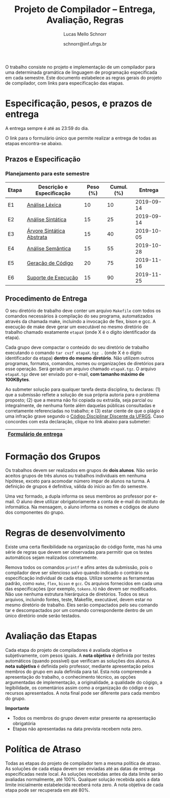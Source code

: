 # -*- coding: utf-8 -*-
# -*- mode: org -*-

#+Title: Projeto de Compilador -- Entrega, Avaliação, Regras
#+Author: Lucas Mello Schnorr
#+Date: schnorr@inf.ufrgs.br

#+LATEX_CLASS: article
#+LATEX_CLASS_OPTIONS: [10pt, twocolumn, a4paper]
#+LATEX_HEADER: \input{org-babel.tex}

#+OPTIONS: toc:nil
#+STARTUP: overview indent
#+TAGS: Lucas(L) noexport(n) deprecated(d)
#+EXPORT_SELECT_TAGS: export
#+EXPORT_EXCLUDE_TAGS: noexport

O trabalho consiste no projeto e implementação de um compilador
para uma determinada gramática de linguagem de programação
especificada em cada semestre. Este documento estabelece as regras
gerais do projeto de compilador, com links para especificação das
etapas.

* Especificação, pesos, e prazos de entrega

A entrega sempre é até as 23:59 do dia.

O link para o formulário único que permite realizar a entrega de todas
as etapas encontra-se abaixo.

** Prazos e Especificação

*** Planejamento para este semestre

| Etapa | Descrição e Especificação | Peso (%) | Cumul. (%) |    Entrega |
|-------+---------------------------+----------+------------+------------|
| E1    | [[./etapa1.org][Análise Léxica]]            |       10 |         10 | 2019-09-14 |
| E2    | [[./etapa2.org][Análise Sintática]]         |       15 |         25 | 2019-09-14 |
| E3    | [[./etapa3.org][Árvore Sintática Abstrata]] |       15 |         40 | 2019-10-05 |
| E4    | [[./etapa4.org][Análise Semântica]]         |       15 |         55 | 2019-10-28 |
| E5    | [[./etapa5.org][Geração de Código]]         |       20 |         75 | 2019-11-16 |
| E6    | [[./etapa6.org][Suporte de Execução]]       |       15 |         90 | 2019-11-25 |

*** E7 desativada                                                :noexport:

| Etapa | Descrição e Especificação   | Peso (%) | Cumul. (%) | Entrega | Resultados |
|-------+-----------------------------+----------+------------+---------+------------|
| E7    | (obsoleto) [[./etapa7.org][Otimização]] ([[./etapa7.pdf][PDF]]) |       10 |        100 |         |            |

** Procedimento de Entrega

O seu diretório de trabalho deve conter um arquivo =Makefile= com todos
os comandos necessários à compilação do seu programa, automatizados
através da chamada make, incluindo a invocação de flex, bison e gcc. A
execução de make deve gerar um executável no mesmo diretório de
trabalho chamado exatamente =etapaX= (onde X é o dígito identificador da
etapa).

Cada grupo deve compactar o conteúdo do seu diretório de trabalho
executando o comando =tar cvzf etapaX.tgz .= (onde X é o dígito
identificador da etapa) *dentro do mesmo diretório*. Não utilizem outros
programas, formatos, comandos, nomes ou organizações de diretórios
para esse operação. Será gerado um arquivo chamado =etapaX.tgz=.  O
arquivo =etapaX.tgz= deve ser enviado por e-mail, *com tamanho máximo de
100KBytes*.

Ao submeter solução para qualquer tarefa desta disciplina, tu
declaras: (1) que a submissão reflete a solução de sua própria autoria
para o problema proposto; (2) que a mesma não foi copiada ou extraída,
seja parcial ou integralmente, de nenhuma fonte além daquelas públicas
consultadas e corretamente referenciadas no trabalho; e (3) estar
ciente de que o plágio é uma infração grave segundo o [[http://www.ufrgs.br/prae/sae/legislacao/codigo-disciplinar-discente][Código
Disciplinar Discente da UFRGS]]. Caso concordes com esta declaração,
clique no link abaixo para submeter:

|-----------------------|
| [[https://goo.gl/forms/KDnyCLPLULr6AcfF2][Formulário de entrega]] |
|-----------------------|

** Old Procedures                                                 :noexport:

*Procedimento até E3 inclusive*: O arquivo =etapaX.tgz= deve ser copiado
para o servidor http através do comando abaixo. Verifique as
permissões de acesso ao arquivo (com o programa =chmod= através de uma
conexão com =sftp=). Recomenda-se que testem o acesso à partir de um
local externo utilizando o programa =wget=.

#+BEGIN_EXAMPLE
scp etapaX.tgz username@html.inf.ufrgs.br:./public_html/
#+END_EXAMPLE

* Formação dos Grupos

Os trabalhos devem ser realizados em grupos de *dois alunos*. Não serão
aceitos grupos de três alunos ou trabalhos individuais em nenhuma
hipótese, exceto para acomodar número ímpar de alunos na turma. A
definição de grupos é definitiva, válida do início ao fim do semestre.

Uma vez formado, a dupla informa os seus membros ao professor por
e-mail. O aluno deve utilizar obrigatoriamente a conta de e-mail do
instituto de informática. Na mensagem, o aluno informa os nomes e
códigos de aluno dos componentes do grupo.

* Regras de desenvolvimento                                        :noexport:

Requerimentos obrigatórios na realização de todas as etapas.  A função
=main= deve estar em um arquivo chamado =main.c=. Ela não deve ser
alterada sob qualquer hipótese. Outros arquivos fontes são encorajados
de forma a manter a modularidade do código fonte. Sugere-se e edição
do arquivo =cc_misc.c=, com suas funções =main_init= e =main_finalize= para a
alocar e liberar estruturas de dados globais.
A entrada para o =flex= deve estar em um arquivo com o nome
=scanner.l=. As subseções seguintes apresentam os requisitos técnicos
obrigatórios nesta etapa do projeto de compiladores. Elas serão
consideradas na avaliação subjetiva da etapa.

** Git e Cmake

A solução desta etapa do projeto de compiladores deve vir acompanhada
de um repositório git que manteve o histórico de desenvolvimento do
projeto. Cada commit deve ser o menor possível (utilize a ferramenta
=git gui= para comitar apenas parte do arquivo modificado). Cada ação de
commit deve vir com mensagens significativas explicando a mudança
feita. Todos os membros do grupo devem ter feito ações de commit, pelo
fato deste trabalho ser colaborativo. Estas duas ações -- mensagens de
commit e quem fez o commit -- serão obtidas pelo professor através do
comando =git log= na raiz do repositório solução do grupo. O comando =git
blame= também será utilizado para verificar a participação de todos os
membros do grupo na construção da etapa.

** Código Inicial

O código inicial do projeto encontra-se em um repositório público no
Github cujo link é https://github.com/schnorr/pc. Sabendo que o
repositório do grupo deve ser obrigatoriamente *privado*, deve-se evitar
um clique em *Fork* pois sendo o repositório original público, o fork
também o será. Sendo assim, recomenda-se criar um repositório novo com
todo o histórico do repositório de referência do professor cujo link
está acima, assim podendo criar um repositório privado. Receber novas
modificações do repositório base é apenas questão de adicionar um
remote (do repositório de referência do professor) e executar um pull
desse remote. Caso o grupo já tenha criado um fork e iniciado o
desenvolvimento do trabalho, pode-se consultar [[https://stackoverflow.com/questions/10065526/github-how-to-make-a-fork-of-public-repository-private ][esta questão no
StackOverflow]] para torná-lo privado. Alternativamente, na situação
onde o grupo deseja utilizar o GitHub, pode-se adotar a [[https://github.com/new/import][ferramenta de
importação de projeto do GitHub]]. As alterações do repositório de
referência podem ser obtidas da mesma forma descrita acima (com adição
de remote e pull).

Abaixo uma listagem de comandos para clonar o repositório com o código
inicial e envio dos commits para o repositório do grupo, assumindo que
este já foi criado em algum serviço de GIT.

#+BEGIN_EXAMPLE
git clone https://github.com/schnorr/pc
cd pc
git remote add MEUREPO https://seuservidorgit.com/seusuario/seurepositorio/
git push MEUREPO master
#+END_EXAMPLE

O código inicial do compilador pode ser inicialmente compilado
(supondo que as bibliotecas necessárias para compilação já estão
instaladas) da seguinte forma:

#+BEGIN_EXAMPLE
mkdir build
cd build
cmake ..
make
#+END_EXAMPLE

Note que os arquivos =scanner.l= e =parser.y= deverão ser fortemente
modificados para atender aos requisitos deste trabalho. Eles estão
praticamente vazios. A solução do aluno deve partir deste código
inicial e utilizar a mesma estrutura de diretórios. Se novos arquivos
de código fonte devem ser adicionados, modifique o arquivo
=CMakeLists.txt= apropriadamente para que o novo arquivo seja incluído
no processo de compilação.

** Configurar Makefiles para Etapa

Para configurar o sistema de compilação para uma determinada etapa, os
passos abaixo devem ser realizados (supondo etapa 2). Adicionalmente,
pode-se realizar estes passos através da interface do =ccmake= (pacote
=cmake-curses-gui= em um Linux Debian).

#+BEGIN_EXAMPLE
cmake -DE1=OFF -DE2=ON .
make
#+END_EXAMPLE

** Atualizações do Professor

O professor pode efetuar alterações no repositório de referência. Os
alunos deverão pegar as modificações da seguinte forma (supondo que
origin é o repositório de referência do professor):
#+BEGIN_EXAMPLE
git pull origin master
#+END_EXAMPLE

Conflitos podem acontecer. Se o grupo não souber como resolvê-los,
entre em contato com o professor. Entender como funciona
o GIT e adotar boas práticas de desenvolvimento em equipe ajuda a
resolver os problemas.

** Avaliação automática

Um conjunto de testes já estão disponíveis no repositório para que o
grupo possa se autoavaliar. Para lançar estes testes, depois de ter
compilado o programa utilizando as instruções acima e com a ferramenta
=valgrind= instalada, execute o seguinte comando no diretório onde
encontra-se os arquivos compilados (supondo Etapa 1):

#+BEGIN_EXAMPLE
ctest -R e1
#+END_EXAMPLE

** Formato de Entrega

O líder do grupo deve marcar, utilizando uma *tag* do git, o commit que
representa a solução do grupo para uma determinada etapa. Utilize uma
tag significativa, como por exemplo *E1* ou *Etapa1* para a etapa 1. Para
enviar a tag para o seu servidor, uma opção específica deve ser
utilizada, da seguinte forma:

#+BEGIN_EXAMPLE
git push --tags ORIGIN master
#+END_EXAMPLE

Em seguida, *antes do prazo limite de entrega estabelecido*, submeta
(através do formulário único de submissão) as seguintes informações:
- O identificador da etapa (E1, E2, ...)
- O link para que o professor possa clonar o repositório
- O nome da tag que marca o commit que representa a solução

Tenha certeza que o professor possa clonar o repositório. *Observação*:
A solução deve ser baseada nos arquivos inicialmente oferecidos aos
alunos. O professor deve poder executar a sequência de comandos para
avaliar o resultado do trabalho (supondo Etapa 3):

#+begin_src R :results output :session :exports both
cd diretorio-com-a-solucao
mkdir build
cd build
cmake -DE1=OFF -DE2=OFF -DE3=ON ..
make
ctest -R e3
#+end_src

** Recomendações

Executem vários testes. Verifiquem a conformidade com cada uma das
regras desse formato e da especificação da etapa. Verifiquem se o
trabalho pode ser compilado e rodado em outro sistema fora o usado
para desenvolvimento. Incluam os nomes dos componentes do grupo em
comentários no início de todos os códigos fonte do seu
trabalho. Retirem dúvidas com o professor antes do prazo final.

* Regras de desenvolvimento

Existe uma certa flexibilidade na organização do código fonte, mas há
uma série de regras que devem ser observadas para permitir que os
testes automáticos sejam realizados corretamente.

Remova todos os comandos =printf= e afins antes da submissão, pois o
compilador deve ser silencioso salvo quando indicado o contrário na
especificação individual de cada etapa. Utilize somente as ferramentas
padrão, como =make=, =flex=, =bison= e =gcc=. Os arquivos fornecidos em cada
uma das especificações (por exemplo, =tokens.h=) não devem ser
modificados. Não use nenhuma estrutura hierárquica de
diretórios. Todos os seus arquivos, incluindo fontes, teste, Makefile,
executável, devem estar no mesmo diretório de trabalho. Eles serão
compactados pelo seu comando tar e descompactados por um comando
correspondente dentro de um único diretório onde serão testados.

* Avaliação das Etapas

Cada etapa do projeto de compiladores é avaliada objetiva e
subjetivamente, com pesos iguais. A *nota objetiva* é definida por
testes automáticos (quando possível) que verificam as soluções dos
alunos. A *nota subjetiva* é definida pelo professor, mediante
apresentação pelos membros do grupo em aula definida para tal. Esta
nota compreende a apresentação do trabalho, o conhecimento técnico, as
opções argumentadas de implementação, a originalidade, a qualidade do
cógigo, a legibilidade, os comentários assim como a organização do
código e os recursos apresentados. A nota final pode ser diferente
para cada membro do grupo.

*Importante*
- Todos os membros do grupo devem estar presente na apresentação obrigatória
- Etapas não apresentadas na data prevista recebem nota zero.

* Política de Atraso

Todas as etapas do projeto de compilador tem a mesma política de
atraso. As soluções de cada etapa devem ser enviadas até as datas de
entrega especificadas neste local. As soluções recebidas antes da data
limite serão avaliadas normalmente, até 100%. Qualquer solução
recebida após a data limite inicialmente estabelecida receberá nota
zero. A nota objetiva de cada etapa pode ser recuperada em até 80%.

